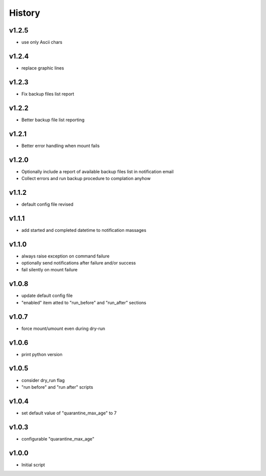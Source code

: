 .. :changelog:

History
=======

v1.2.5
------
* use only Ascii chars

v1.2.4
------
* replace graphic lines

v1.2.3
------
* Fix backup files list report

v1.2.2
------
* Better backup file list reporting

v1.2.1
------
* Better error handling when mount fails

v1.2.0
------
* Optionally include a report of available backup files list in notification email
* Collect errors and run backup procedure to complation anyhow

v1.1.2
------
* default config file revised

v1.1.1
------
* add started and completed datetime to notification massages

v1.1.0
------
* always raise exception on command failure
* optionally send notifications after failure and/or success
* fail silently on mount failure

v1.0.8
------
* update default config file
* "enabled" item atted to "run_before" and "run_after" sections

v1.0.7
------
* force mount/umount even during dry-run

v1.0.6
------
* print python version

v1.0.5
------
* consider dry_run flag
* "run before" and "run after" scripts

v1.0.4
------
* set default value of "quarantine_max_age" to 7

v1.0.3
------
* configurable "quarantine_max_age"

v1.0.0
------
* Initial script
